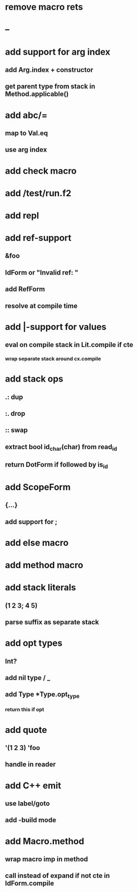 * remove macro rets
* --
* add support for arg index
** add Arg.index + constructor
** get parent type from stack in Method.applicable()
* add abc/=
** map to Val.eq
** use arg index
* add check macro
* add /test/run.f2
* add repl
* add ref-support
** &foo
** IdForm or "Invalid ref: "
** add RefForm
** resolve at compile time
* add |-support for values
** eval on compile stack in Lit.compile if cte
*** wrap separate stack around cx.compile
* add stack ops
** .: dup
** :. drop 
** :: swap
** extract bool id_char(char) from read_id
** return DotForm if followed by is_id
* add ScopeForm
** {...}
** add support for ;
* add else macro
* add method macro
* add stack literals
** (1 2 3; 4 5)
** parse suffix as separate stack
* add opt types
** Int?
** add nil type / _
** add Type *Type.opt_type
*** return this if opt
* add quote
** '(1 2 3) 'foo
** handle in reader
* add C++ emit
** use label/goto
** add -build mode
* add Macro.method
** wrap macro imp in method
** call instead of expand if not cte in IdForm.compile
